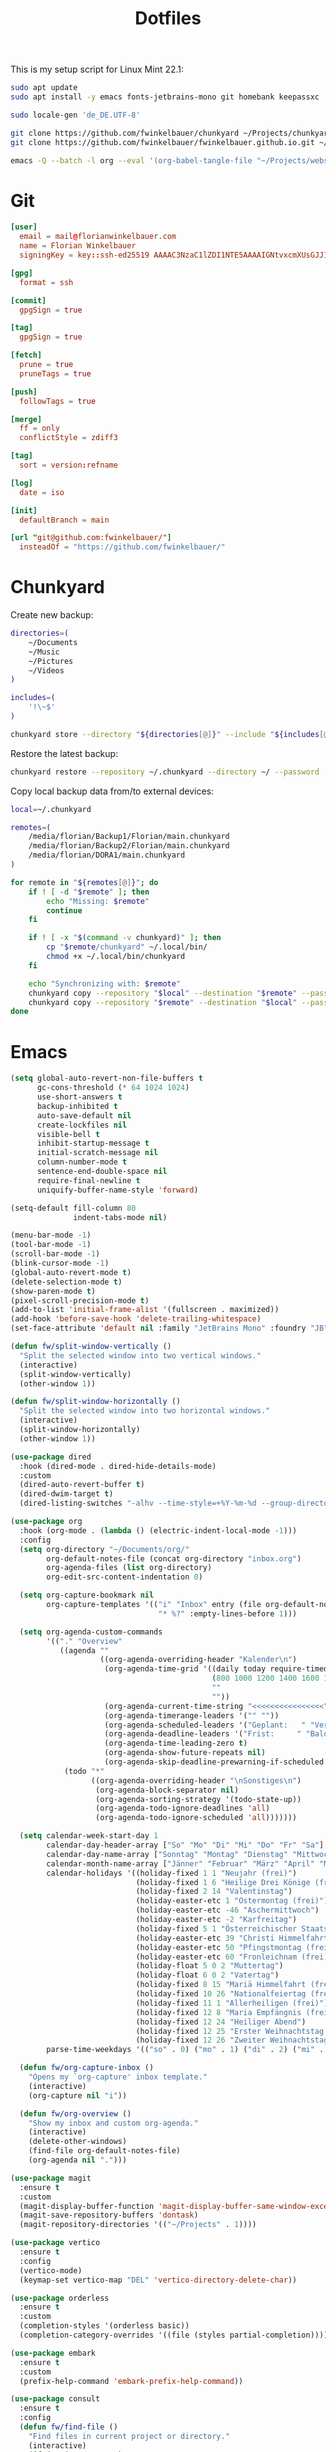 #+TITLE: Dotfiles
#+STARTUP: content
#+PROPERTY: header-args :mkdirp yes

This is my setup script for Linux Mint 22.1:

#+begin_src sh
sudo apt update
sudo apt install -y emacs fonts-jetbrains-mono git homebank keepassxc

sudo locale-gen 'de_DE.UTF-8'

git clone https://github.com/fwinkelbauer/chunkyard ~/Projects/chunkyard
git clone https://github.com/fwinkelbauer/fwinkelbauer.github.io.git ~/Projects/website

emacs -Q --batch -l org --eval '(org-babel-tangle-file "~/Projects/website/content/notes/dotfiles.org")'
#+end_src

* Git

#+begin_src conf :tangle "~/.config/git/config"
[user]
  email = mail@florianwinkelbauer.com
  name = Florian Winkelbauer
  signingKey = key::ssh-ed25519 AAAAC3NzaC1lZDI1NTE5AAAAIGNtvxcmXUsGJJ152xMSHJdro/P41CIYtfwFUOXYbQlS git-commits

[gpg]
  format = ssh

[commit]
  gpgSign = true

[tag]
  gpgSign = true

[fetch]
  prune = true
  pruneTags = true

[push]
  followTags = true

[merge]
  ff = only
  conflictStyle = zdiff3

[tag]
  sort = version:refname

[log]
  date = iso

[init]
  defaultBranch = main

[url "git@github.com:fwinkelbauer/"]
  insteadOf = "https://github.com/fwinkelbauer/"
#+end_src

* Chunkyard

Create new backup:

#+begin_src sh :shebang "#!/bin/bash -eu" :tangle "~/.local/bin/my-store"
directories=(
    ~/Documents
    ~/Music
    ~/Pictures
    ~/Videos
)

includes=(
    '!\~$'
)

chunkyard store --directory "${directories[@]}" --include "${includes[@]}" --repository ~/.chunkyard --password 'Libsecret' "$@"
#+end_src

Restore the latest backup:

#+begin_src sh :shebang "#!/bin/bash -eu" :tangle "~/.local/bin/my-restore"
chunkyard restore --repository ~/.chunkyard --directory ~/ --password 'Libsecret' "$@"
#+end_src

Copy local backup data from/to external devices:

#+begin_src sh :shebang "#!/bin/bash -eu" :tangle "~/.local/bin/my-copy"
local=~/.chunkyard

remotes=(
    /media/florian/Backup1/Florian/main.chunkyard
    /media/florian/Backup2/Florian/main.chunkyard
    /media/florian/DORA1/main.chunkyard
)

for remote in "${remotes[@]}"; do
    if ! [ -d "$remote" ]; then
        echo "Missing: $remote"
        continue
    fi

    if ! [ -x "$(command -v chunkyard)" ]; then
        cp "$remote/chunkyard" ~/.local/bin/
        chmod +x ~/.local/bin/chunkyard
    fi

    echo "Synchronizing with: $remote"
    chunkyard copy --repository "$local" --destination "$remote" --password 'Libsecret' --last 20 "$@"
    chunkyard copy --repository "$remote" --destination "$local" --password 'Libsecret' --last 20 "$@"
done
#+end_src

* Emacs

#+begin_src emacs-lisp :tangle "~/.config/emacs/init.el"
(setq global-auto-revert-non-file-buffers t
      gc-cons-threshold (* 64 1024 1024)
      use-short-answers t
      backup-inhibited t
      auto-save-default nil
      create-lockfiles nil
      visible-bell t
      inhibit-startup-message t
      initial-scratch-message nil
      column-number-mode t
      sentence-end-double-space nil
      require-final-newline t
      uniquify-buffer-name-style 'forward)

(setq-default fill-column 80
              indent-tabs-mode nil)

(menu-bar-mode -1)
(tool-bar-mode -1)
(scroll-bar-mode -1)
(blink-cursor-mode -1)
(global-auto-revert-mode t)
(delete-selection-mode t)
(show-paren-mode t)
(pixel-scroll-precision-mode t)
(add-to-list 'initial-frame-alist '(fullscreen . maximized))
(add-hook 'before-save-hook 'delete-trailing-whitespace)
(set-face-attribute 'default nil :family "JetBrains Mono" :foundry "JB" :slant 'normal :weight 'medium :height 120 :width 'normal)

(defun fw/split-window-vertically ()
  "Split the selected window into two vertical windows."
  (interactive)
  (split-window-vertically)
  (other-window 1))

(defun fw/split-window-horizontally ()
  "Split the selected window into two horizontal windows."
  (interactive)
  (split-window-horizontally)
  (other-window 1))

(use-package dired
  :hook (dired-mode . dired-hide-details-mode)
  :custom
  (dired-auto-revert-buffer t)
  (dired-dwim-target t)
  (dired-listing-switches "-alhv --time-style=+%Y-%m-%d --group-directories-first"))

(use-package org
  :hook (org-mode . (lambda () (electric-indent-local-mode -1)))
  :config
  (setq org-directory "~/Documents/org/"
        org-default-notes-file (concat org-directory "inbox.org")
        org-agenda-files (list org-directory)
        org-edit-src-content-indentation 0)

  (setq org-capture-bookmark nil
        org-capture-templates '(("i" "Inbox" entry (file org-default-notes-file)
                                 "* %?" :empty-lines-before 1)))

  (setq org-agenda-custom-commands
        '(("." "Overview"
           ((agenda ""
                    ((org-agenda-overriding-header "Kalender\n")
                     (org-agenda-time-grid '((daily today require-timed)
                                             (800 1000 1200 1400 1600 1800 2000)
                                             ""
                                             ""))
                     (org-agenda-current-time-string "<<<<<<<<<<<<<<<<")
                     (org-agenda-timerange-leaders '("" ""))
                     (org-agenda-scheduled-leaders '("Geplant:   " "Verscho:   "))
                     (org-agenda-deadline-leaders '("Frist:     " "Bald:      " "Verpasst:  "))
                     (org-agenda-time-leading-zero t)
                     (org-agenda-show-future-repeats nil)
                     (org-agenda-skip-deadline-prewarning-if-scheduled t)))
            (todo "*"
                  ((org-agenda-overriding-header "\nSonstiges\n")
                   (org-agenda-block-separator nil)
                   (org-agenda-sorting-strategy '(todo-state-up))
                   (org-agenda-todo-ignore-deadlines 'all)
                   (org-agenda-todo-ignore-scheduled 'all)))))))

  (setq calendar-week-start-day 1
        calendar-day-header-array ["So" "Mo" "Di" "Mi" "Do" "Fr" "Sa"]
        calendar-day-name-array ["Sonntag" "Montag" "Dienstag" "Mittwoch" "Donnerstag" "Freitag" "Samstag"]
        calendar-month-name-array ["Jänner" "Februar" "März" "April" "Mai" "Juni" "Juli" "August" "September" "Oktober" "November" "Dezember"]
        calendar-holidays '((holiday-fixed 1 1 "Neujahr (frei)")
                            (holiday-fixed 1 6 "Heilige Drei Könige (frei)")
                            (holiday-fixed 2 14 "Valentinstag")
                            (holiday-easter-etc 1 "Ostermontag (frei)")
                            (holiday-easter-etc -46 "Aschermittwoch")
                            (holiday-easter-etc -2 "Karfreitag")
                            (holiday-fixed 5 1 "Österreichischer Staatsfeiertag (frei)")
                            (holiday-easter-etc 39 "Christi Himmelfahrt (frei)")
                            (holiday-easter-etc 50 "Pfingstmontag (frei)")
                            (holiday-easter-etc 60 "Fronleichnam (frei)")
                            (holiday-float 5 0 2 "Muttertag")
                            (holiday-float 6 0 2 "Vatertag")
                            (holiday-fixed 8 15 "Mariä Himmelfahrt (frei)")
                            (holiday-fixed 10 26 "Nationalfeiertag (frei)")
                            (holiday-fixed 11 1 "Allerheiligen (frei)")
                            (holiday-fixed 12 8 "Maria Empfängnis (frei)")
                            (holiday-fixed 12 24 "Heiliger Abend")
                            (holiday-fixed 12 25 "Erster Weihnachtstag (frei)")
                            (holiday-fixed 12 26 "Zweiter Weihnachtstag (frei)"))
        parse-time-weekdays '(("so" . 0) ("mo" . 1) ("di" . 2) ("mi" . 3) ("do" . 4) ("fr" . 5) ("sa" . 6)))

  (defun fw/org-capture-inbox ()
    "Opens my `org-capture' inbox template."
    (interactive)
    (org-capture nil "i"))

  (defun fw/org-overview ()
    "Show my inbox and custom org-agenda."
    (interactive)
    (delete-other-windows)
    (find-file org-default-notes-file)
    (org-agenda nil ".")))

(use-package magit
  :ensure t
  :custom
  (magit-display-buffer-function 'magit-display-buffer-same-window-except-diff-v1)
  (magit-save-repository-buffers 'dontask)
  (magit-repository-directories '(("~/Projects" . 1))))

(use-package vertico
  :ensure t
  :config
  (vertico-mode)
  (keymap-set vertico-map "DEL" 'vertico-directory-delete-char))

(use-package orderless
  :ensure t
  :custom
  (completion-styles '(orderless basic))
  (completion-category-overrides '((file (styles partial-completion)))))

(use-package embark
  :ensure t
  :custom
  (prefix-help-command 'embark-prefix-help-command))

(use-package consult
  :ensure t
  :config
  (defun fw/find-file ()
    "Find files in current project or directory."
    (interactive)
    (if (project-current)
        (project-find-file)
      (consult-find)))

  (defun fw/grep ()
    "Run grep in current project or directory."
    (interactive)
    (if (project-current)
        (consult-git-grep)
      (consult-grep))))

(use-package embark-consult
  :ensure t)

(use-package modus-themes
  :ensure t
  :config
  (load-theme 'modus-operandi-tinted t))

(bind-keys :prefix "<menu>"
           :prefix-map fw/main-map
           ("RET" . embark-act)
           ("w" . save-buffer)
           ("f" . find-file)
           ("s" . consult-line)
           ("q" . query-replace)
           ("l" . consult-goto-line)
           ("k" . kill-current-buffer)
           ("b" . consult-buffer)
           ("h" . mark-whole-buffer)
           ("0" . delete-window)
           ("1" . delete-other-windows)
           ("2" . fw/split-window-vertically)
           ("3" . fw/split-window-horizontally)
           ("o" . other-window)
           ("." . highlight-symbol-at-point)
           ("r" . highlight-regexp)
           ("u" . unhighlight-regexp)
           ("SPC" . rectangle-mark-mode)
           ("t" . string-rectangle)
           ("d" . delete-rectangle)
           ("?" . count-words-region))

(bind-keys :prefix "<menu> g"
           :prefix-map fw/project-map
           ("f" . fw/find-file)
           ("s" . fw/grep)
           ("d" . magit-file-dispatch)
           ("g" . magit-status))

(bind-keys :prefix "<menu> c"
           :prefix-map fw/org-map
           ("c" . fw/org-overview)
           ("i" . fw/org-capture-inbox)
           ("l" . org-insert-link)
           ("t" . org-todo)
           ("s" . org-schedule)
           ("d" . org-deadline)
           ("." . org-time-stamp)
           (":" . org-time-stamp-inactive)
           ("m" . org-insert-structure-template)
           ("b" . org-babel-tangle))

(bind-key* "C-z" 'undo)
#+end_src
